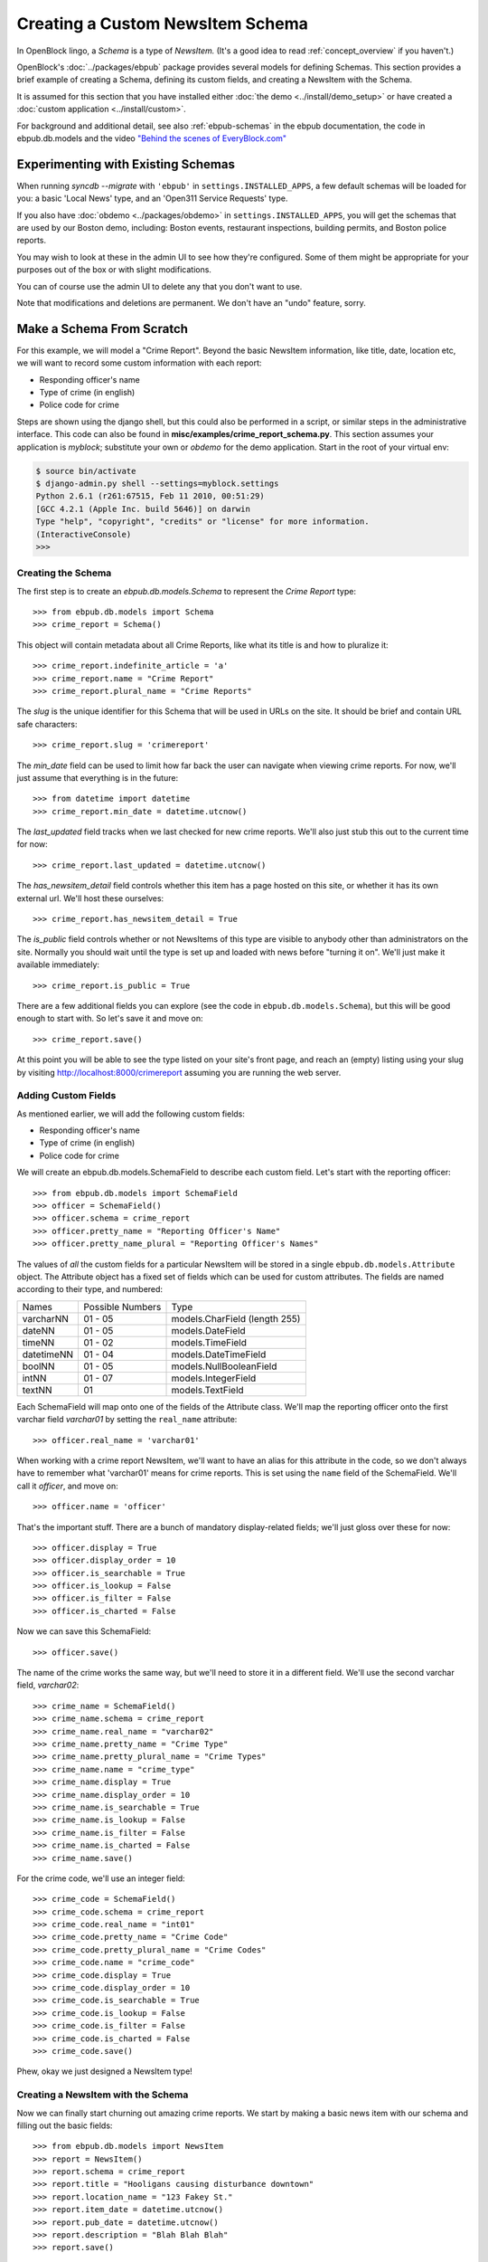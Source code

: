 =================================
Creating a Custom NewsItem Schema
=================================

In OpenBlock lingo, a *Schema* is a type of *NewsItem.* (It's a good
idea to read :ref:`concept_overview` if you haven't.)

OpenBlock's :doc:`../packages/ebpub` package provides several models
for defining Schemas.  This section provides a brief example of
creating a Schema, defining its custom fields, and creating a NewsItem
with the Schema.

It is assumed for this section that you have installed either
:doc:`the demo <../install/demo_setup>` or have created a :doc:`custom
application <../install/custom>`.

For background and additional detail, see also :ref:`ebpub-schemas` 
in the ebpub documentation, the code in ebpub.db.models and the 
video `"Behind the scenes of EveryBlock.com" <http://blip.tv/file/1957362>`_

Experimenting with Existing Schemas
-----------------------------------

When running `syncdb --migrate` with ``'ebpub'`` in
``settings.INSTALLED_APPS``, a few default schemas will be loaded for you:
a basic 'Local News' type, and an 'Open311 Service Requests' type.

If you also have :doc:`obdemo <../packages/obdemo>` in ``settings.INSTALLED_APPS``, you will get the
schemas that are used by our Boston demo, including: Boston events,
restaurant inspections, building permits, and Boston police reports.

You may wish to look at these in the admin UI to see how they're
configured.  Some of them might be appropriate for your purposes out
of the box or with slight modifications.

You can of course use the admin UI to delete any that you don't want
to use.

Note that modifications and deletions are permanent. We don't have an
"undo" feature, sorry.

Make a Schema From Scratch
--------------------------

For this example, we will model a "Crime Report".  Beyond the basic NewsItem information, 
like title, date, location etc, we will want to record some custom information with each report:

* Responding officer's name
* Type of crime (in english)
* Police code for crime

Steps are shown using the django shell, but this could also be performed in a script, or similar steps in the administrative interface.  This code can also be found in **misc/examples/crime_report_schema.py**.  This section assumes your application is `myblock`; substitute your own or `obdemo` for the demo application.  Start in the root of your virtual env:

.. code-block:: bash

    $ source bin/activate
    $ django-admin.py shell --settings=myblock.settings
    Python 2.6.1 (r261:67515, Feb 11 2010, 00:51:29) 
    [GCC 4.2.1 (Apple Inc. build 5646)] on darwin
    Type "help", "copyright", "credits" or "license" for more information.
    (InteractiveConsole)
    >>> 

Creating the Schema
===================

The first step is to create an `ebpub.db.models.Schema` to represent the `Crime Report` type::

    >>> from ebpub.db.models import Schema
    >>> crime_report = Schema()

This object will contain metadata about all Crime Reports, like what its title is and how to pluralize it::
    
    >>> crime_report.indefinite_article = 'a'
    >>> crime_report.name = "Crime Report"
    >>> crime_report.plural_name = "Crime Reports"
    
The `slug` is the unique identifier for this Schema that will be used in URLs on the site.  It should be brief and contain URL safe characters::

    >>> crime_report.slug = 'crimereport'
    
The `min_date` field can be used to limit how far back the user can navigate when 
viewing crime reports.  For now, we'll just assume that everything is in the 
future::

    >>> from datetime import datetime
    >>> crime_report.min_date = datetime.utcnow()
    
The `last_updated` field tracks when we last checked for new crime reports. 
We'll also just stub this out to the current time for now::

    >>> crime_report.last_updated = datetime.utcnow()

The `has_newsitem_detail` field controls whether this item has a page hosted on this site, or whether it has its own external url.  We'll host these ourselves::

    >>> crime_report.has_newsitem_detail = True

The `is_public` field controls whether or not NewsItems of this type are visible
to anybody other than administrators on the 
site.  Normally you should wait until the type is set up and loaded with 
news before "turning it on".  We'll just make it available immediately::

    >>> crime_report.is_public = True

There are a few additional fields you can explore (see the code in ``ebpub.db.models.Schema``), but this will be good enough to 
start with.  So let's save it and move on::

    >>> crime_report.save()

At this point you will be able to see the type listed on your site's front page,
and reach an (empty) listing using your slug by visiting http://localhost:8000/crimereport
assuming you are running the web server.


Adding Custom Fields
====================

As mentioned earlier, we will add the following custom fields:

* Responding officer's name
* Type of crime (in english)
* Police code for crime

We will create an ebpub.db.models.SchemaField to describe each custom field. Let's start with the reporting officer::

    >>> from ebpub.db.models import SchemaField
    >>> officer = SchemaField()
    >>> officer.schema = crime_report
    >>> officer.pretty_name = "Reporting Officer's Name"
    >>> officer.pretty_name_plural = "Reporting Officer's Names"

The values of *all* the custom fields for a particular NewsItem will be stored in a single 
``ebpub.db.models.Attribute`` object.  The Attribute object has a fixed set of fields
which can be used for custom attributes.  The fields are named according to their type, 
and numbered:

==============  ========  ===============================
 Names          Possible      Type
                Numbers
--------------  --------  -------------------------------
   varcharNN    01 - 05   models.CharField (length 255)
--------------  --------  -------------------------------
   dateNN       01 - 05   models.DateField
--------------  --------  -------------------------------
   timeNN       01 - 02   models.TimeField
--------------  --------  -------------------------------
   datetimeNN   01 - 04   models.DateTimeField
--------------  --------  -------------------------------
   boolNN       01 - 05   models.NullBooleanField
--------------  --------  -------------------------------
   intNN        01 - 07   models.IntegerField
--------------  --------  -------------------------------
   textNN       01        models.TextField
==============  ========  ===============================

Each SchemaField will map onto one of the fields of the Attribute class.  We'll map the reporting officer onto the first varchar field `varchar01` by setting the ``real_name`` attribute::

    >>> officer.real_name = 'varchar01'
    
When working with a crime report NewsItem, we'll want to have an alias
for this attribute in the code, so we don't always have to remember
what 'varchar01' means for crime reports.  This is set using the ``name`` field of the SchemaField.  We'll call it `officer`, and move on::

    >>> officer.name = 'officer'

That's the important stuff. There are a bunch of mandatory
display-related fields; we'll just gloss over these for now::

    >>> officer.display = True
    >>> officer.display_order = 10
    >>> officer.is_searchable = True
    >>> officer.is_lookup = False
    >>> officer.is_filter = False
    >>> officer.is_charted = False

Now we can save this SchemaField::

    >>> officer.save()
    
The name of the crime works the same way, but we'll need to store it
in a different field.  We'll use the second varchar field, `varchar02`::

    >>> crime_name = SchemaField()
    >>> crime_name.schema = crime_report
    >>> crime_name.real_name = "varchar02"
    >>> crime_name.pretty_name = "Crime Type"
    >>> crime_name.pretty_plural_name = "Crime Types"
    >>> crime_name.name = "crime_type"
    >>> crime_name.display = True
    >>> crime_name.display_order = 10
    >>> crime_name.is_searchable = True
    >>> crime_name.is_lookup = False
    >>> crime_name.is_filter = False
    >>> crime_name.is_charted = False
    >>> crime_name.save()
    
For the crime code, we'll use an integer field::

    >>> crime_code = SchemaField()
    >>> crime_code.schema = crime_report
    >>> crime_code.real_name = "int01"
    >>> crime_code.pretty_name = "Crime Code"
    >>> crime_code.pretty_plural_name = "Crime Codes"
    >>> crime_code.name = "crime_code"
    >>> crime_code.display = True
    >>> crime_code.display_order = 10
    >>> crime_code.is_searchable = True
    >>> crime_code.is_lookup = False
    >>> crime_code.is_filter = False
    >>> crime_code.is_charted = False
    >>> crime_code.save()

Phew, okay we just designed a NewsItem type!

Creating a NewsItem with the Schema
===================================

Now we can finally start churning out amazing crime reports.  We start by making a 
basic news item with our schema and filling out the basic fields::

    >>> from ebpub.db.models import NewsItem
    >>> report = NewsItem()
    >>> report.schema = crime_report
    >>> report.title = "Hooligans causing disturbance downtown"
    >>> report.location_name = "123 Fakey St."
    >>> report.item_date = datetime.utcnow()
    >>> report.pub_date = datetime.utcnow()
    >>> report.description = "Blah Blah Blah"
    >>> report.save()

Great, now (any only now) we can set the extra fields, which are weirdly immediately 
set when accessing the special ``attributes`` dictionary on the
NewsItem.  (There is some python magic going on, see the code in
``ebpub.db.models``.)  We use the names that we assigned when we were designing the schema: 

    >>> report.attributes['officer'] = "John Smith"
    >>> report.attributes['crime_type'] = "Disturbing The Peace"
    >>> report.attributes['crime_code'] = 187
    
If you visit the crime reports page at http://localhost:8000/crimereport it should list 
your new item.  You can click its link to view the custom details you added. 

Hooray!


Lookups: normalized enums
-------------------------

For attributes that have only a few possible values, you can add
another layer of indirection called a Lookup to confuse you... err,
normalize the data somewhat.  See :ref:`lookups` for more.
